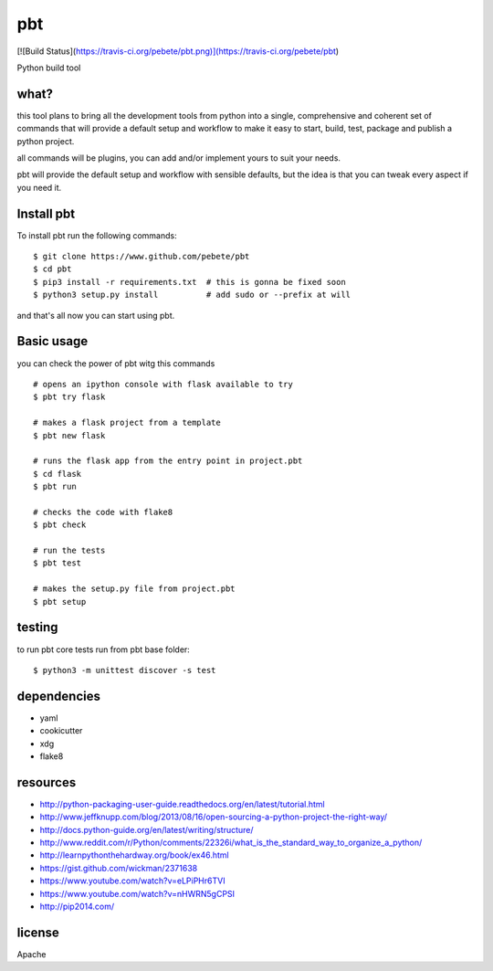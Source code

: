 pbt
===

[![Build Status](https://travis-ci.org/pebete/pbt.png)](https://travis-ci.org/pebete/pbt)

Python build tool

what?
-----

this tool plans to bring all the development tools from python into a single,
comprehensive and coherent set of commands that will provide a default setup
and workflow to make it easy to start, build, test, package and publish a
python project.

all commands will be plugins, you can add and/or implement yours to suit your
needs.

pbt will provide the default setup and workflow with sensible defaults, but the
idea is that you can tweak every aspect if you need it.


Install pbt
------------

To install pbt run the following commands::

    $ git clone https://www.github.com/pebete/pbt
    $ cd pbt
    $ pip3 install -r requirements.txt  # this is gonna be fixed soon
    $ python3 setup.py install          # add sudo or --prefix at will

and that's all now you can start using pbt. 

Basic usage
-----------

you can check the power of pbt witg this commands ::
    
    # opens an ipython console with flask available to try
    $ pbt try flask
    
    # makes a flask project from a template 
    $ pbt new flask                    
    
    # runs the flask app from the entry point in project.pbt
    $ cd flask
    $ pbt run                           
    
    # checks the code with flake8
    $ pbt check                         
    
    # run the tests 
    $ pbt test                        
    
    # makes the setup.py file from project.pbt  
    $ pbt setup                        

testing
-------

to run pbt core tests run from pbt base folder::

    $ python3 -m unittest discover -s test

dependencies
------------

* yaml
* cookicutter
* xdg
* flake8

resources
---------

* http://python-packaging-user-guide.readthedocs.org/en/latest/tutorial.html
* http://www.jeffknupp.com/blog/2013/08/16/open-sourcing-a-python-project-the-right-way/
* http://docs.python-guide.org/en/latest/writing/structure/
* http://www.reddit.com/r/Python/comments/22326i/what_is_the_standard_way_to_organize_a_python/
* http://learnpythonthehardway.org/book/ex46.html
* https://gist.github.com/wickman/2371638
* https://www.youtube.com/watch?v=eLPiPHr6TVI
* https://www.youtube.com/watch?v=nHWRN5gCPSI
* http://pip2014.com/

license
-------

Apache
